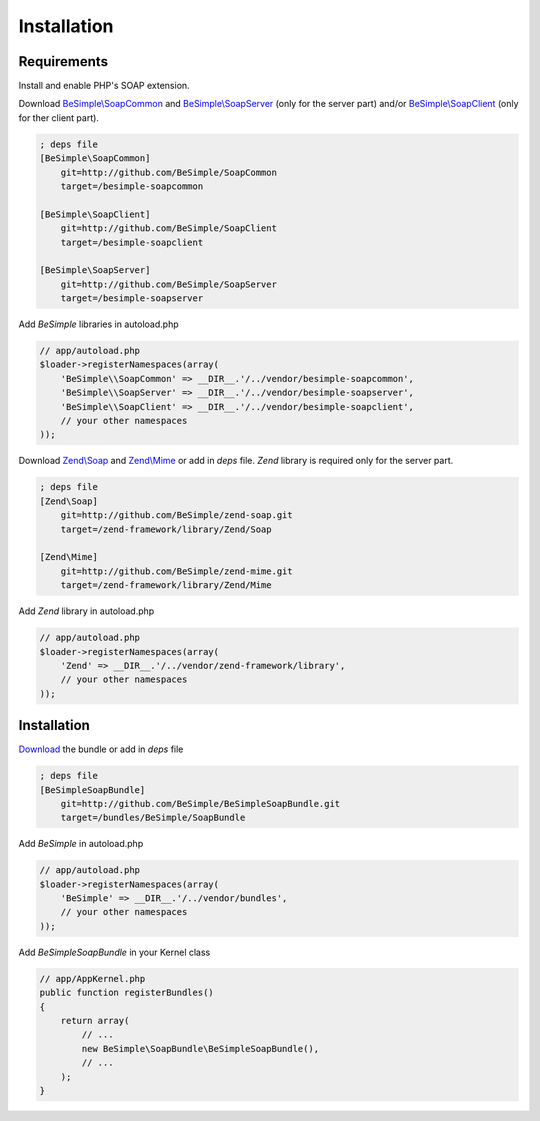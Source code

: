 Installation
============

Requirements
------------

Install and enable PHP's SOAP extension.

Download `BeSimple\\SoapCommon`_ and `BeSimple\\SoapServer`_ (only for the server part) and/or `BeSimple\\SoapClient`_ (only for ther client part).

.. code-block:: ini

    ; deps file
    [BeSimple\SoapCommon]
        git=http://github.com/BeSimple/SoapCommon
        target=/besimple-soapcommon

    [BeSimple\SoapClient]
        git=http://github.com/BeSimple/SoapClient
        target=/besimple-soapclient

    [BeSimple\SoapServer]
        git=http://github.com/BeSimple/SoapServer
        target=/besimple-soapserver


Add `BeSimple` libraries in autoload.php

.. code-block:: php

    // app/autoload.php
    $loader->registerNamespaces(array(
        'BeSimple\\SoapCommon' => __DIR__.'/../vendor/besimple-soapcommon',
        'BeSimple\\SoapServer' => __DIR__.'/../vendor/besimple-soapserver',
        'BeSimple\\SoapClient' => __DIR__.'/../vendor/besimple-soapclient',
        // your other namespaces
    ));

Download `Zend\\Soap`_ and `Zend\\Mime`_ or add in `deps` file. `Zend` library is required only for the server part.

.. code-block:: ini

    ; deps file
    [Zend\Soap]
        git=http://github.com/BeSimple/zend-soap.git
        target=/zend-framework/library/Zend/Soap

    [Zend\Mime]
        git=http://github.com/BeSimple/zend-mime.git
        target=/zend-framework/library/Zend/Mime

Add `Zend` library in autoload.php

.. code-block:: php

    // app/autoload.php
    $loader->registerNamespaces(array(
        'Zend' => __DIR__.'/../vendor/zend-framework/library',
        // your other namespaces
    ));

Installation
------------

`Download`_ the bundle or add in `deps` file

.. code-block:: ini

    ; deps file
    [BeSimpleSoapBundle]
        git=http://github.com/BeSimple/BeSimpleSoapBundle.git
        target=/bundles/BeSimple/SoapBundle

Add `BeSimple` in autoload.php

.. code-block:: php

    // app/autoload.php
    $loader->registerNamespaces(array(
        'BeSimple' => __DIR__.'/../vendor/bundles',
        // your other namespaces
    ));

Add `BeSimpleSoapBundle` in your Kernel class

.. code-block:: php

    // app/AppKernel.php
    public function registerBundles()
    {
        return array(
            // ...
            new BeSimple\SoapBundle\BeSimpleSoapBundle(),
            // ...
        );
    }


.. _`Zend\\Soap`: http://github.com/BeSimple/zend-soap
.. _`Zend\\Mime`: http://github.com/BeSimple/zend-mime
.. _`BeSimple\\SoapCommon`: http://github.com/BeSimple/BeSimpleSoapCommon
.. _`BeSimple\\SoapServer`: http://github.com/BeSimple/BeSimpleSoapServer
.. _`BeSimple\\SoapClient`: http://github.com/BeSimple/BeSimpleSoapClient
.. _`Download`: http://github.com/BeSimple/BeSimpleSoapBundle
